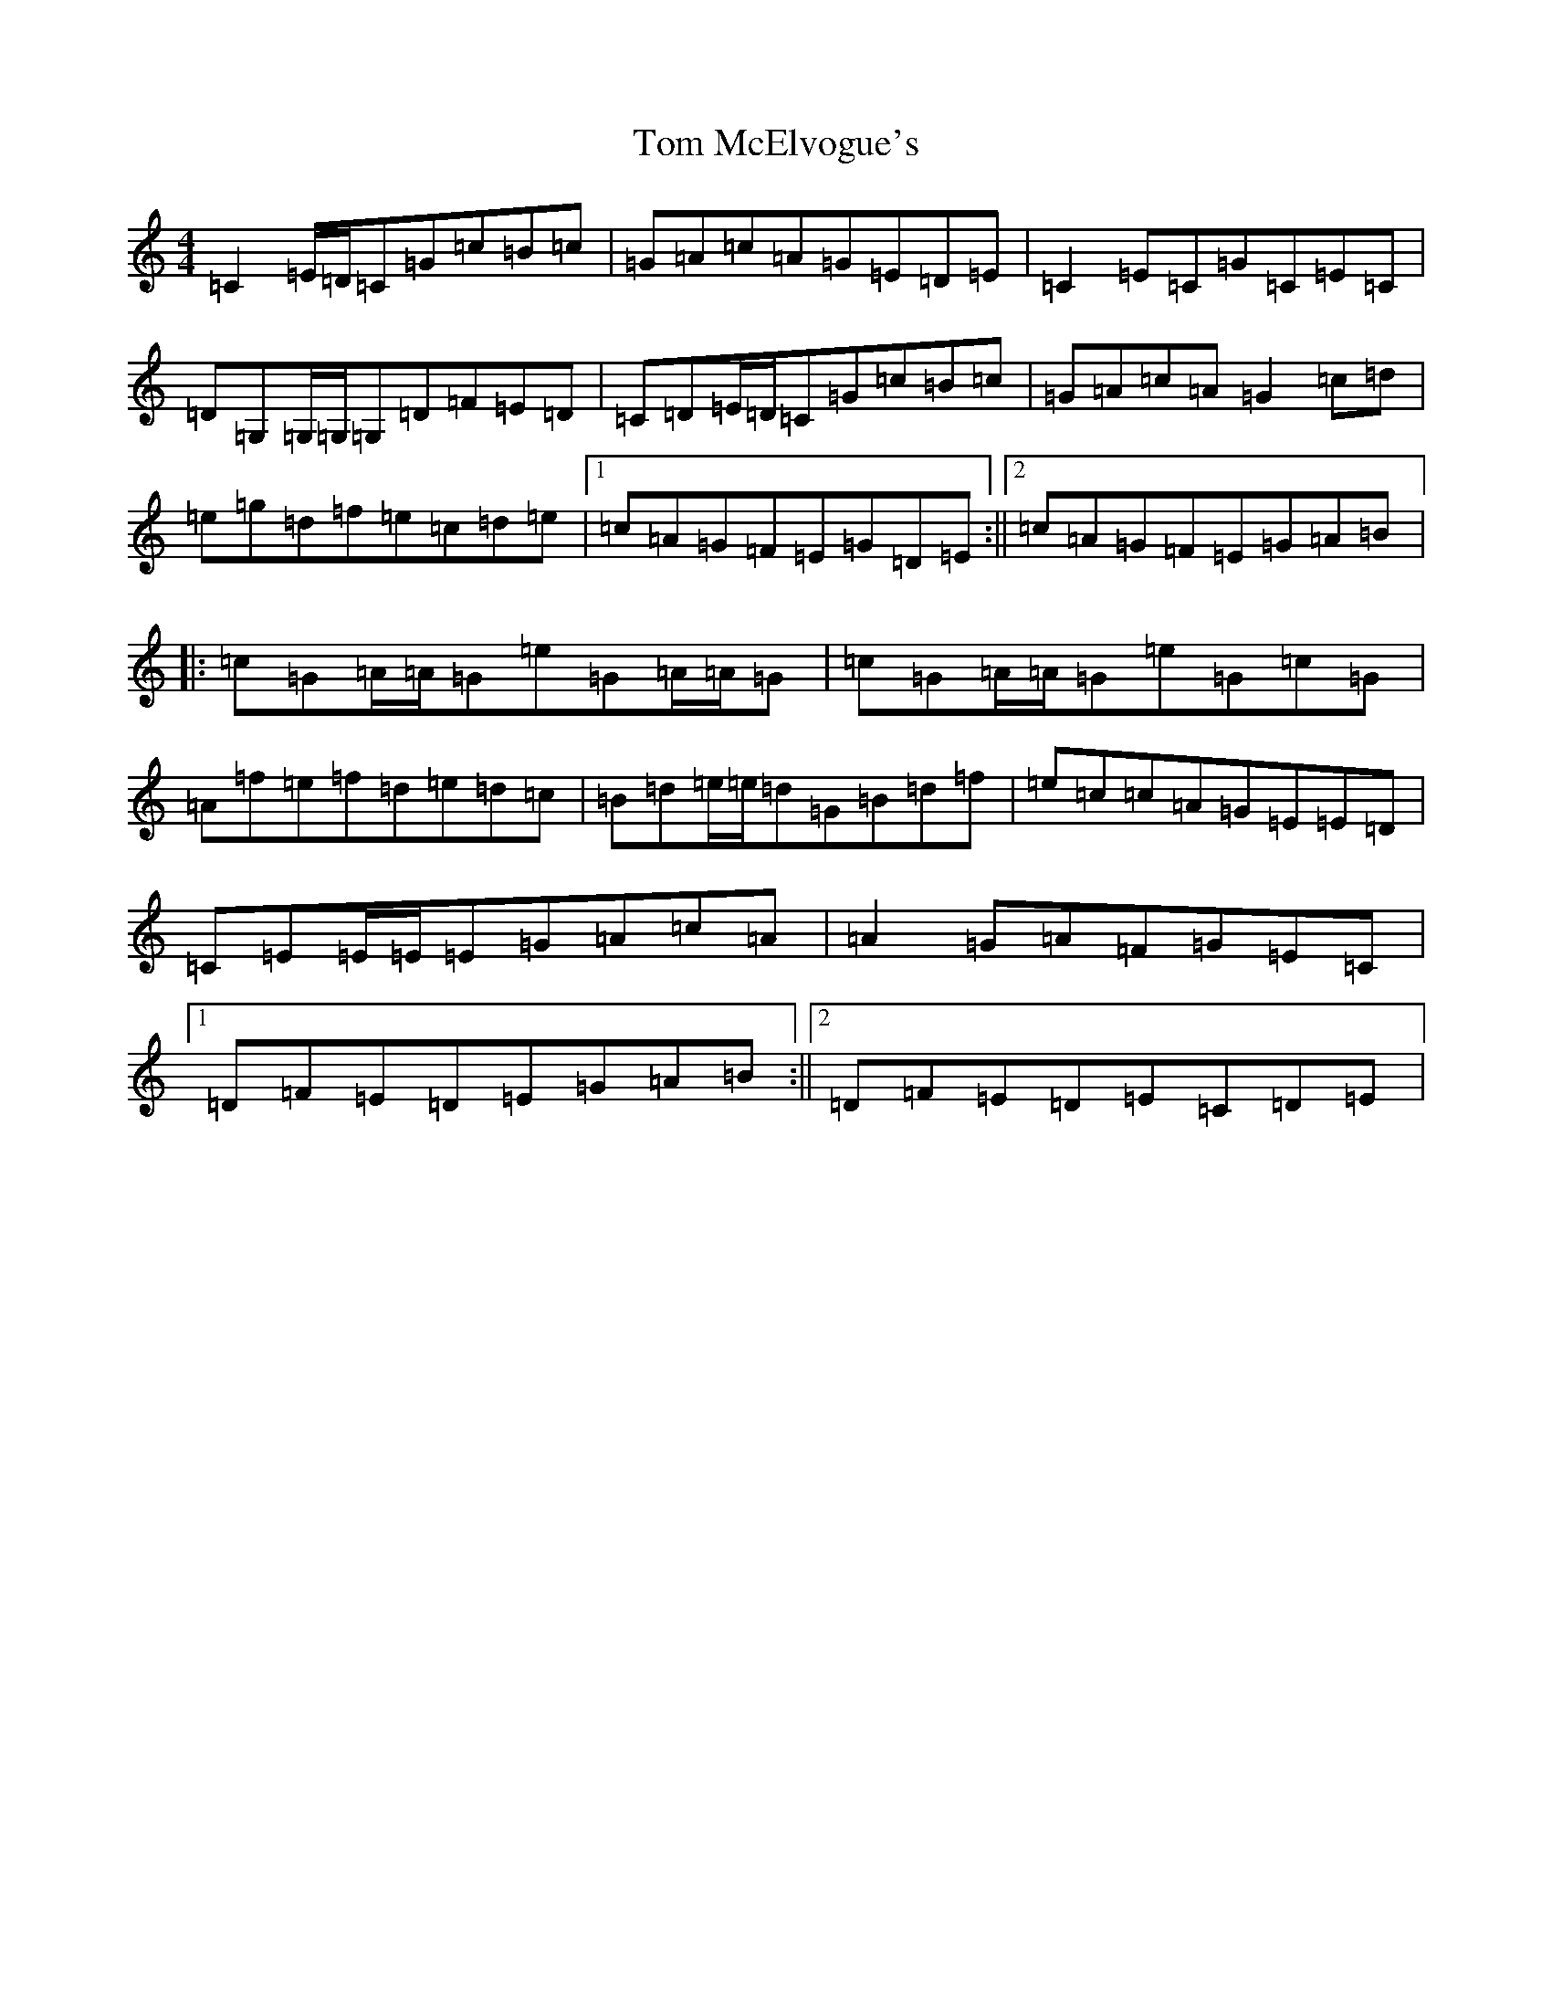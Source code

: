 X: 21226
T: Tom McElvogue's
S: https://thesession.org/tunes/5757#setting5757
Z: D Major
R: reel
M: 4/4
L: 1/8
K: C Major
=C2=E/2=D/2=C=G=c=B=c|=G=A=c=A=G=E=D=E|=C2=E=C=G=C=E=C|=D=G,=G,/2=G,/2=G,=D=F=E=D|=C=D=E/2=D/2=C=G=c=B=c|=G=A=c=A=G2=c=d|=e=g=d=f=e=c=d=e|1=c=A=G=F=E=G=D=E:||2=c=A=G=F=E=G=A=B|:=c=G=A/2=A/2=G=e=G=A/2=A/2=G|=c=G=A/2=A/2=G=e=G=c=G|=A=f=e=f=d=e=d=c|=B=d=e/2=e/2=d=G=B=d=f|=e=c=c=A=G=E=E=D|=C=E=E/2=E/2=E=G=A=c=A|=A2=G=A=F=G=E=C|1=D=F=E=D=E=G=A=B:||2=D=F=E=D=E=C=D=E|